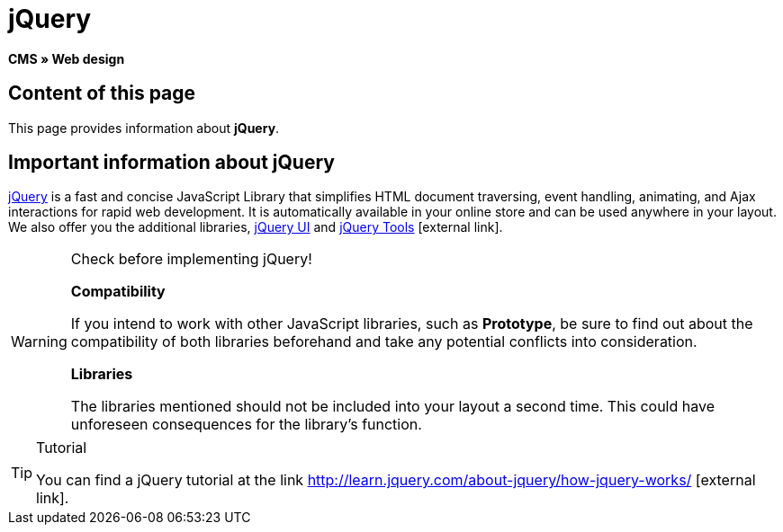 = jQuery
:lang: en
// include::{includedir}/_header.adoc[]
:keywords: jQuery, Syntax, Web design, CMS
:position: 100

*CMS » Web design*

== Content of this page

This page provides information about *jQuery*.

== Important information about jQuery

link:http://jquery.com/[jQuery^] is a fast and concise JavaScript Library that simplifies HTML document traversing, event handling, animating, and Ajax interactions for rapid web development. It is automatically available in your online store and can be used anywhere in your layout. We also offer you the additional libraries, link:http://jqueryui.com/[jQuery UI^] and link:http://jquerytools.github.io/[jQuery Tools^]{nbsp}icon:external-link[].

[WARNING]
.Check before implementing jQuery!
====
*Compatibility*

If you intend to work with other JavaScript libraries, such as *Prototype*, be sure to find out about the compatibility of both libraries beforehand and take any potential conflicts into consideration.

*Libraries*

The libraries mentioned should not be included into your layout a second time. This could have unforeseen consequences for the library's function.
====

[TIP]
.Tutorial
====
You can find a jQuery tutorial at the link link:http://learn.jquery.com/about-jquery/how-jquery-works/[http://learn.jquery.com/about-jquery/how-jquery-works/^]{nbsp}icon:external-link[].
====
